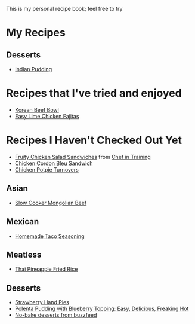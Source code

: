 This is my personal recipe book; feel free to try 
* My Recipes
** Desserts
- [[file:IndianPudding.org][Indian Pudding]]
* Recipes that I've tried and enjoyed
- [[http://damndelicious.net/2013/07/07/korean-beef-bowl/][Korean Beef Bowl]]
- [[http://www.madeeveryday.com/2008/07/recipe-easy-lime-chicken-fajitas.html][Easy Lime Chicken Fajitas]]
* Recipes I Haven't Checked Out Yet
- [[http://www.chef-in-training.com/2012/06/fruity-chicken-salad-sandwiches/][Fruity Chicken Salad Sandwiches]] from [[http://www.chef-in-training.com/][Chef in Training]]
- [[http://www.chef-in-training.com/2012/10/chicken-cordon-bleu-sandwich/][Chicken Cordon Bleu Sandwich]]
- [[http://www.countryliving.com/food-drinks/recipes/a4174/chicken-potpie-turnovers-recipe-clv0912/][Chicken Potpie Turnovers]]
** Asian
- [[http://therecipecritic.com/2015/08/slow-cooker-mongolian-beef/][Slow Cooker Mongolian Beef]]
** Mexican
- [[http://www.foodrenegade.com/homemade-taco-seasoning/][Homemade Taco Seasoning]]
** Meatless
- [[http://cookieandkate.com/2015/thai-pineapple-fried-rice-recipe/][Thai Pineapple Fried Rice]]
** Desserts
- [[http://www.countryliving.com/food-drinks/recipes/a3923/strawberry-hand-pies-recipe-clv0712/][Strawberry Hand Pies]]
- [[http://cheaphealthygood.blogspot.com/2008/07/easy-delicious-freaking-hot-cooking.html][Polenta Pudding with Blueberry Topping: Easy, Delicious, Freaking Hot]]
- [[https://www.buzzfeed.com/rachelc19/19-deserts-recipes-that-dont-require-an-oven-4emp?utm_term=.qqxxlw9Md#.bhPGZeD03][No-bake desserts from buzzfeed]]
